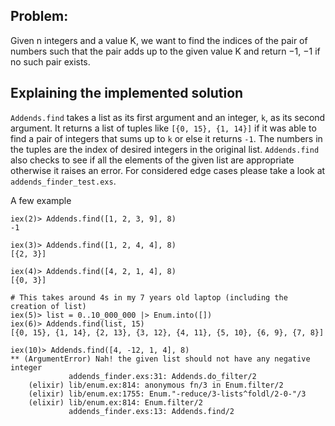 ** Problem:
Given n integers and a value K, we want to find the indices of the pair of numbers such that the pair
adds up to the given value K and return −1, −1 if no such pair exists.

** Explaining the implemented solution

=Addends.find= takes a list as its first argument and an integer, =k=, as its second argument. It returns a list of tuples like =[{0, 15}, {1, 14}]= if it was able to find a pair of integers that sums up to =k= or else it returns =-1=. The numbers in the tuples are the index of desired integers in the original list. =Addends.find= also checks to see if all the elements of the given list are appropriate otherwise it raises an error. For considered edge cases please take a look at =addends_finder_test.exs=.

A few example

#+BEGIN_SRC shell
iex(2)> Addends.find([1, 2, 3, 9], 8)
-1
#+END_SRC

#+BEGIN_SRC shell
iex(3)> Addends.find([1, 2, 4, 4], 8)
[{2, 3}]
#+END_SRC

#+BEGIN_SRC shell
iex(4)> Addends.find([4, 2, 1, 4], 8)
[{0, 3}]
#+END_SRC

#+BEGIN_SRC shell
# This takes around 4s in my 7 years old laptop (including the creation of list)
iex(5)> list = 0..10_000_000 |> Enum.into([])
iex(6)> Addends.find(list, 15)
[{0, 15}, {1, 14}, {2, 13}, {3, 12}, {4, 11}, {5, 10}, {6, 9}, {7, 8}]
#+END_SRC

#+BEGIN_SRC shell
iex(10)> Addends.find([4, -12, 1, 4], 8)
** (ArgumentError) Nah! the given list should not have any negative integer
             addends_finder.exs:31: Addends.do_filter/2
    (elixir) lib/enum.ex:814: anonymous fn/3 in Enum.filter/2
    (elixir) lib/enum.ex:1755: Enum."-reduce/3-lists^foldl/2-0-"/3
    (elixir) lib/enum.ex:814: Enum.filter/2
             addends_finder.exs:13: Addends.find/2
#+END_SRC
